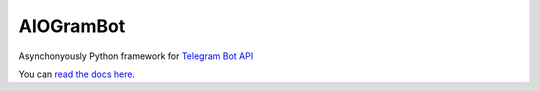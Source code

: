 AIOGramBot
==========

.. image:: https://img.shields.io/pypi/v/aiogram.svg
   :target: https://pypi.python.org/pypi/aiogram
   :alt: PyPi Package Version

.. image:: https://img.shields.io/pypi/status/aiogram.svg
   :target: https://pypi.python.org/pypi/aiogram
   :alt: PyPi status

.. image:: https://img.shields.io/pypi/pyversions/aiogram.svg
   :target: https://pypi.python.org/pypi/aiogram
   :alt: Supported python versions

.. image:: https://readthedocs.org/projects/aiogram/badge/?version=latest
   :target: http://aiogram.readthedocs.io/en/latest/?badge=latest
   :alt: Documentation Status

.. image:: https://img.shields.io/bitbucket/issues/illemius/aiogram.svg
   :target: https://bitbucket.org/illemius/aiogram/issues
   :alt: Bitbucket issues

.. image:: https://img.shields.io/pypi/l/aiogram.svg
   :target: https://opensource.org/licenses/MIT
   :alt: MIT License


Asynchonyously Python framework for `Telegram Bot API <https://core.telegram.org/bots/api>`_

You can `read the docs here <http://aiogram.readthedocs.io/en/latest/>`_.

